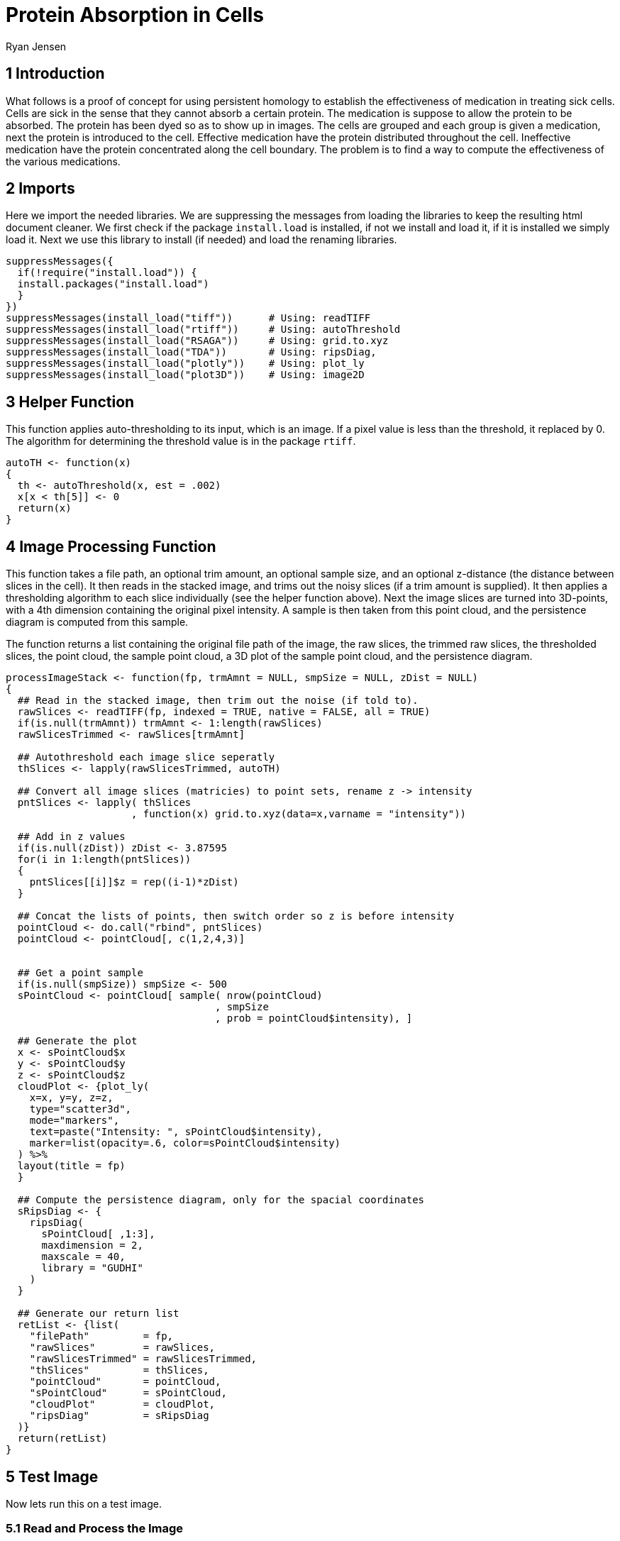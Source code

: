 = Protein Absorption in Cells
Ryan Jensen

== 1 Introduction

What follows is a proof of concept for using persistent homology to establish the effectiveness of medication in treating sick cells. Cells are sick in the sense that they cannot absorb a certain protein. The medication is suppose to allow the protein to be absorbed. The protein has been dyed so as to show up in images. The cells are grouped and each group is given a medication, next the protein is introduced to the cell. Effective medication have the protein distributed throughout the cell. Ineffective medication have the protein concentrated along the cell boundary. The problem is to find a way to compute the effectiveness of the various medications.

== 2 Imports

Here we import the needed libraries. We are suppressing the messages from loading the libraries to keep the resulting html document cleaner. We first check if the package `install.load` is installed, if not we install and load it, if it is installed we simply load it. Next we use this library to install (if needed) and load the renaming libraries.

[source,R,code]
----
suppressMessages({
  if(!require("install.load")) {
  install.packages("install.load")
  }
})
suppressMessages(install_load("tiff"))      # Using: readTIFF
suppressMessages(install_load("rtiff"))     # Using: autoThreshold
suppressMessages(install_load("RSAGA"))     # Using: grid.to.xyz
suppressMessages(install_load("TDA"))       # Using: ripsDiag, 
suppressMessages(install_load("plotly"))    # Using: plot_ly
suppressMessages(install_load("plot3D"))    # Using: image2D
----

== 3 Helper Function

This function applies auto-thresholding to its input, which is an image. If a pixel value is less than the threshold, it replaced by 0. The algorithm for determining the threshold value is in the package `rtiff`.

[source,R,code]
----
autoTH <- function(x) 
{
  th <- autoThreshold(x, est = .002)
  x[x < th[5]] <- 0
  return(x)
}
----

== 4 Image Processing Function

This function takes a file path, an optional trim amount, an optional sample size, and an optional z-distance (the distance between slices in the cell). It then reads in the stacked image, and trims out the noisy slices (if a trim amount is supplied). It then applies a thresholding algorithm to each slice individually (see the helper function above). Next the image slices are turned into 3D-points, with a 4th dimension containing the original pixel intensity. A sample is then taken from this point cloud, and the persistence diagram is computed from this sample.

The function returns a list containing the original file path of the image, the raw slices, the trimmed raw slices, the thresholded slices, the point cloud, the sample point cloud, a 3D plot of the sample point cloud, and the persistence diagram.

[source,R,code]
----
processImageStack <- function(fp, trmAmnt = NULL, smpSize = NULL, zDist = NULL)
{
  ## Read in the stacked image, then trim out the noise (if told to).
  rawSlices <- readTIFF(fp, indexed = TRUE, native = FALSE, all = TRUE)
  if(is.null(trmAmnt)) trmAmnt <- 1:length(rawSlices)
  rawSlicesTrimmed <- rawSlices[trmAmnt]

  ## Autothreshold each image slice seperatly
  thSlices <- lapply(rawSlicesTrimmed, autoTH)

  ## Convert all image slices (matricies) to point sets, rename z -> intensity
  pntSlices <- lapply( thSlices
                     , function(x) grid.to.xyz(data=x,varname = "intensity"))

  ## Add in z values
  if(is.null(zDist)) zDist <- 3.87595 
  for(i in 1:length(pntSlices))
  {
    pntSlices[[i]]$z = rep((i-1)*zDist)
  }

  ## Concat the lists of points, then switch order so z is before intensity
  pointCloud <- do.call("rbind", pntSlices)
  pointCloud <- pointCloud[, c(1,2,4,3)]


  ## Get a point sample
  if(is.null(smpSize)) smpSize <- 500
  sPointCloud <- pointCloud[ sample( nrow(pointCloud)
                                   , smpSize
                                   , prob = pointCloud$intensity), ]

  ## Generate the plot
  x <- sPointCloud$x
  y <- sPointCloud$y
  z <- sPointCloud$z
  cloudPlot <- {plot_ly(
    x=x, y=y, z=z, 
    type="scatter3d", 
    mode="markers", 
    text=paste("Intensity: ", sPointCloud$intensity),
    marker=list(opacity=.6, color=sPointCloud$intensity)
  ) %>%
  layout(title = fp)
  }

  ## Compute the persistence diagram, only for the spacial coordinates
  sRipsDiag <- {
    ripsDiag(
      sPointCloud[ ,1:3],
      maxdimension = 2,
      maxscale = 40, 
      library = "GUDHI"
    )
  }

  ## Generate our return list
  retList <- {list(
    "filePath"         = fp,
    "rawSlices"        = rawSlices, 
    "rawSlicesTrimmed" = rawSlicesTrimmed,
    "thSlices"         = thSlices,
    "pointCloud"       = pointCloud,
    "sPointCloud"      = sPointCloud,
    "cloudPlot"        = cloudPlot,
    "ripsDiag"         = sRipsDiag
  )}
  return(retList)
}
----

== 5 Test Image

Now lets run this on a test image.

=== 5.1 Read and Process the Image

[source,R,code]
----
testFP  <- "test.tif"
testT   <- 14:36
testR   <- processImageStack(fp = testFP, trmAmnt = testT, smpSize = 600)
----

=== 5.2 Results

==== 5.2.1 Raw Image Slices

This is a heat map of each slice of the cell in its original state, no filtering, thresholding, or trimming has been applied at this point.

[source,R,code]
----
image2D(testR$rawSlices,asp = 1, axes=FALSE, colkey = FALSE, xlab="", ylab="")
----

image:.ob-jupyter/4e37ec94b1be55a695349f73b8f01f88841854fd.png[.ob-jupyter/4e37ec94b1be55a695349f73b8f01f88841854fd] image:.ob-jupyter/0fb00e44b437ed37b8d474744e0aa4898c57fdb8.png[.ob-jupyter/0fb00e44b437ed37b8d474744e0aa4898c57fdb8] image:.ob-jupyter/9de30cd19ffc2055a145f1a78d597b1f82c44d79.png[.ob-jupyter/9de30cd19ffc2055a145f1a78d597b1f82c44d79] image:.ob-jupyter/5fcf38770633aaf2f12a24225b3fc5ade2cd292e.png[.ob-jupyter/5fcf38770633aaf2f12a24225b3fc5ade2cd292e] image:.ob-jupyter/82fe62a88a25059648f541fa6c79a371ab008b69.png[.ob-jupyter/82fe62a88a25059648f541fa6c79a371ab008b69]

==== 5.2.2 Raw Trimmed Image Slices

Since the first few and last few slices appear to be nothing but noise, they have been trimmed out, and the results are shown below. The results from computing the homology are much better when this is done. At this point the trimming has been done manually based on each image, but it would be nice to have an automated way to do it.

[source,R,code]
----
image2D(testR$rawSlicesTrimmed,asp = 1, axes=FALSE, colkey = FALSE, xlab="", ylab="")
----

image:.ob-jupyter/3b73763340e672c5332d2e3637b59182b63bad8a.png[.ob-jupyter/3b73763340e672c5332d2e3637b59182b63bad8a] image:.ob-jupyter/dd530524401550024d7b00227d4fbfa52f908173.png[.ob-jupyter/dd530524401550024d7b00227d4fbfa52f908173] image:.ob-jupyter/40c58d231513855eeb14cc1d98327793182fbb14.png[.ob-jupyter/40c58d231513855eeb14cc1d98327793182fbb14]

==== 5.2.3 Thresholded Image Slices

Next we show the results after an automatic thresholding function has been applied to each slice individually. This function comes from an R-package.

[source,R,code]
----
image2D(testR$thSlices,asp = 1, axes=FALSE, colkey = FALSE, xlab="", ylab="")
----

image:.ob-jupyter/313d2b0b229d460552aaeb46bc04de9d9ad13390.png[.ob-jupyter/313d2b0b229d460552aaeb46bc04de9d9ad13390] image:.ob-jupyter/466e15f46d42003a6f6c549834c847ca40aac60d.png[.ob-jupyter/466e15f46d42003a6f6c549834c847ca40aac60d] image:.ob-jupyter/80da1612f3a1e057ad402f79dbbb87f841d043aa.png[.ob-jupyter/80da1612f3a1e057ad402f79dbbb87f841d043aa]

==== 5.2.4 3D Point Cloud

Below is an interact 3D point cloud of a random sample taken from the full point cloud generated from the stacked image. The sample is random, but points with higher intensity have a higher probability of being chosen. Hence if there is a high intensity region in the cell, there is a high probability that the sample will include points from this area.

[source,R,code]
----
testR$cloudPlot
----

link:test-3d-point-cloud.html[file:test-3d-point-cloud.html]

==== 5.2.5 The Persistence Diagram

Here is the persistence diagram for the test image. The black dots are the connected components, the red are the 1-holes, and the blue are the 2-holes. For a cell with high intensity around the boundary, one would expect a blue point far away from the diagonal. For a cell with intensity dispersed throughout, one would expect any blue points to be near the diagonal.

[source,R,code]
----
par(mfrow=c(1,1))
plot(testR$ripsDiag[["diagram"]])
----

image:test-persistence-diagram.png[test-persistence-diagram]

== 6 High Intensity on the Cell Boundary

Here will will look at a cell with high intensity around the cell boundary. For this example, one would expect the persistence diagram to have one blue point far away from the diagonal.

=== 6.1 Read and Process the Image

[source,R,code]
----
strongFP <- "Boundary-Strong.tif"
strongT  <- 15:38
strongR  <- processImageStack(fp = strongFP, trmAmnt = strongT)
----

=== 6.2 Raw Image Slices

[source,R,code]
----
image2D(strongR$rawSlices,asp = 1, axes=FALSE, colkey = FALSE, xlab="", ylab="")
----

image:.ob-jupyter/4e37ec94b1be55a695349f73b8f01f88841854fd.png[.ob-jupyter/4e37ec94b1be55a695349f73b8f01f88841854fd] image:.ob-jupyter/0fb00e44b437ed37b8d474744e0aa4898c57fdb8.png[.ob-jupyter/0fb00e44b437ed37b8d474744e0aa4898c57fdb8] image:.ob-jupyter/9de30cd19ffc2055a145f1a78d597b1f82c44d79.png[.ob-jupyter/9de30cd19ffc2055a145f1a78d597b1f82c44d79] image:.ob-jupyter/5fcf38770633aaf2f12a24225b3fc5ade2cd292e.png[.ob-jupyter/5fcf38770633aaf2f12a24225b3fc5ade2cd292e] image:.ob-jupyter/82fe62a88a25059648f541fa6c79a371ab008b69.png[.ob-jupyter/82fe62a88a25059648f541fa6c79a371ab008b69]

=== 6.3 3D Point Cloud

[source,R,code]
----
strongR$cloudPlot
----

link:high-intensity-boundary.html[file:high-intensity-boundary.html]

=== 6.4 The Persistence Diagram

[source,R,code]
----
par(mfrow=c(1,1))
plot(strongR$ripsDiag[["diagram"]])
----

image:high-intensity-boundary-persistence-diagram.png[high-intensity-boundary-persistence-diagram]

== 7 Medium Intensity on the Cell Boundary

Here will will look at a cell with medium intensity around the cell boundary. For this example, one would expect the persistence diagram to have one blue point a moderate distance away from the diagonal.

[source,R,code]
----
mediumFP <- "Boundary-Medium.tif"
mediumT  <- 7:29
mediumR  <- processImageStack(fp = mediumFP, trmAmnt = mediumT)
----

[source,R,code]
----
image2D(mediumR$rawSlices,asp = 1, axes=FALSE, colkey = FALSE, xlab="", ylab="")
----

image:.ob-jupyter/6a72aeb4cfa922b1a13d8ce307c4c35f4ff9e1fe.png[.ob-jupyter/6a72aeb4cfa922b1a13d8ce307c4c35f4ff9e1fe] image:.ob-jupyter/23d6e5932d96225e8e90b62ee260c9f81f367bdd.png[.ob-jupyter/23d6e5932d96225e8e90b62ee260c9f81f367bdd] image:.ob-jupyter/9f64bfb84a3da40403ae2aa24bb56114b7bbb36c.png[.ob-jupyter/9f64bfb84a3da40403ae2aa24bb56114b7bbb36c] image:.ob-jupyter/0f9aa8506b7a7e987089b7ce8a5b7e111d9ef6b9.png[.ob-jupyter/0f9aa8506b7a7e987089b7ce8a5b7e111d9ef6b9] image:.ob-jupyter/c68966819c74c8a9e898b1afab649b542d8d7e6e.png[.ob-jupyter/c68966819c74c8a9e898b1afab649b542d8d7e6e]

[source,R,code]
----
mediumR$cloudPlot
----

link:medium-intensity-boundary.html[file:medium-intensity-boundary.html]

[source,R,code]
----
par(mfrow=c(1,1))
plot(mediumR$ripsDiag[["diagram"]])
----

image:medium-intensity-boundary-persistence-diagram.png[medium-intensity-boundary-persistence-diagram]

== 8 Low Intensity on the Cell Boundary

Here will will look at a cell with low intensity around the cell boundary. For this example, one would expect the persistence diagram to have no blue points except near the diagonal.

[source,R,code]
----
weakFP <- "Boundary-Weak.tif"
weakT  <- 13:29
weakR  <- processImageStack(fp = weakFP, trmAmnt = weakT)
----

[source,R,code]
----
image2D(weakR$rawSlices,asp = 1, axes=FALSE, colkey = FALSE, xlab="", ylab="")
----

image:.ob-jupyter/72575b13c488ace9b29a98865952954bcc756d08.png[.ob-jupyter/72575b13c488ace9b29a98865952954bcc756d08] image:.ob-jupyter/3a568d6cf8e7ec4fb461f3d60eabf45aa466b73c.png[.ob-jupyter/3a568d6cf8e7ec4fb461f3d60eabf45aa466b73c] image:.ob-jupyter/83d94720740ebd19bd84c6ae8251ebf22c4ac13c.png[.ob-jupyter/83d94720740ebd19bd84c6ae8251ebf22c4ac13c] image:.ob-jupyter/48393dc450d10457a99295fae2ae25c9de7bdbef.png[.ob-jupyter/48393dc450d10457a99295fae2ae25c9de7bdbef] image:.ob-jupyter/83d4ebef82cb3c1dec43e774c3815824f072b087.png[.ob-jupyter/83d4ebef82cb3c1dec43e774c3815824f072b087]

[source,R,code]
----
weakR$cloudPlot
----

link:weak-intensity-boundary.html[file:weak-intensity-boundary.html]

[source,R,code]
----
par(mfrow=c(1,1))
plot(weakR$ripsDiag[["diagram"]])
----

image:weak-intensity-boundary.png[weak-intensity-boundary]

== 9 Results Comparison

[source,R,code]
----
par(mfrow=c(3,1))
plot(weakR$ripsDiag[["diagram"]], main="Weak Intensity Boundary")
plot(mediumR$ripsDiag[["diagram"]], main="Medium Intensity Boundary")
plot(strongR$ripsDiag[["diagram"]], main="Strong Intensity Boundary")
----

image:comparison.png[comparison]

The weak intensity boundary is indicative of the medication working effectively. The blue dots all begin close to the diagonal in the persistence diagram indicates that the protein distribution has no voids and is evenly distributed in the cell.

The strong intensity boundary is indicative of the medication not working effectively. The blue dot far from the diagonal in the persistence diagrams indicates that the protein is distributed along the cell boundary, meaning little protein made it into the cell.

